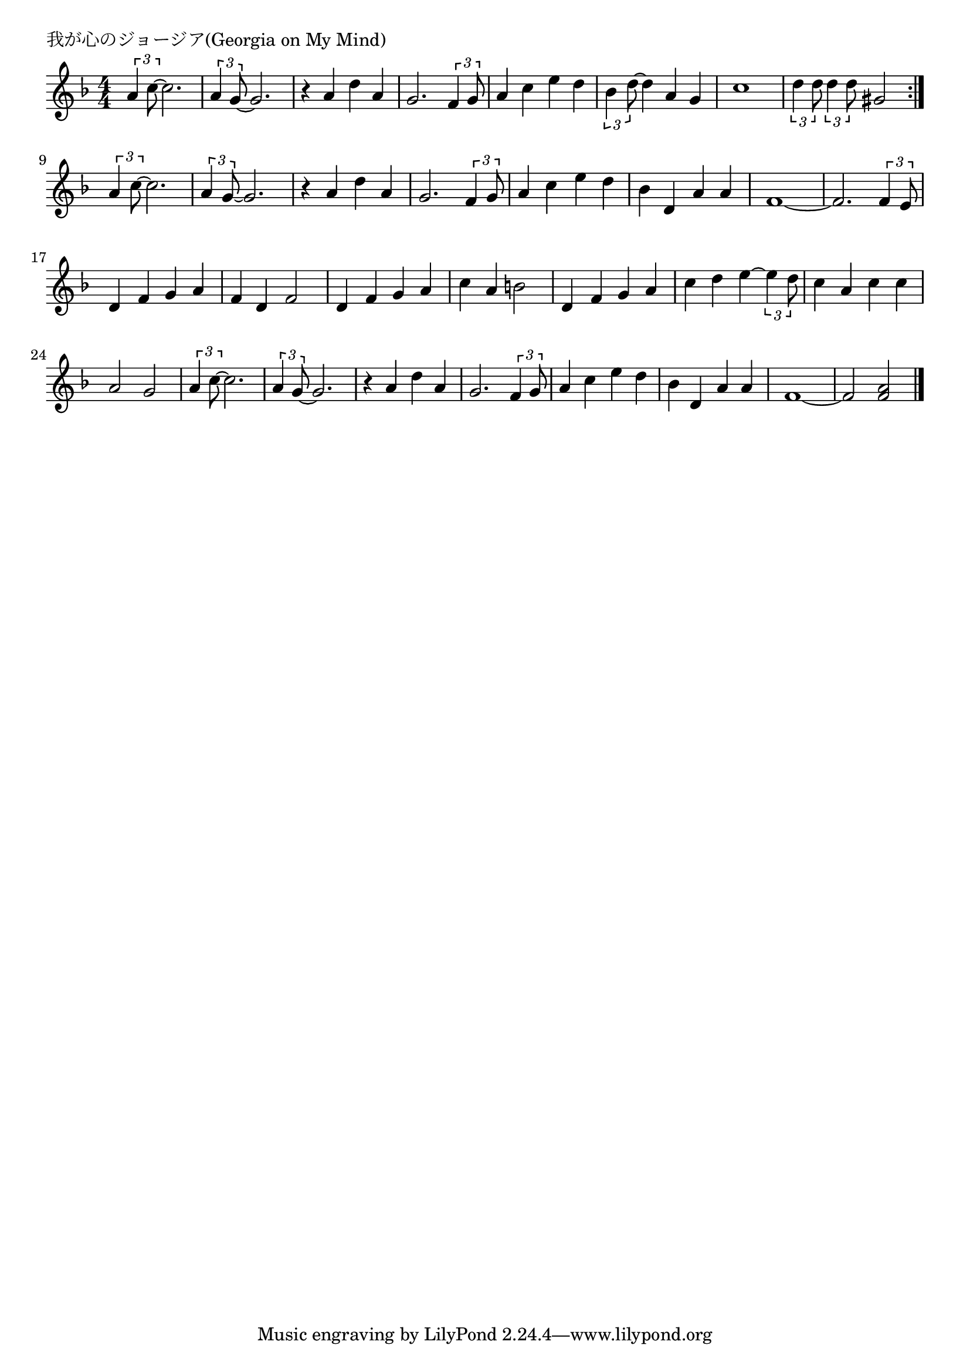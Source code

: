 \version "2.18.2"

% 我が心のジョージア(Georgia on My Mind)

\header {
piece = "我が心のジョージア(Georgia on My Mind)"
}

melody =
\relative c'' {
\key f \major
\time 4/4
\set Score.tempoHideNote = ##t
\tempo 4=100
\numericTimeSignature
%
\tuplet3/2{a4 c8~} c2. |
\tuplet3/2{a4 g8~} g2. 
r4 a d a |
g2. \tuplet3/2{f4 g8} |
a4 c e d |

\tuplet3/2{bes4 d8~} d4 a g |
c1 |
\tuplet3/2{d4 d8} \tuplet3/2{d4 d8} gis,2 |
\bar ":|."
\tuplet3/2{a4 c8~} c2. |
\tuplet3/2{a4 g8~} g2. 
r4 a d a |
g2. \tuplet3/2{f4 g8} |
a4 c e d |

bes4 d, a' a |
f1~ |
f2. \tuplet3/2{f4 e8} |
d4 f g a |
f d f2 |
d4 f g a |
c a b!2 |
d,4 f g a |
c d e4~\tuplet3/2{e4 d8} |
c4 a c c |
a2 g |

\tuplet3/2{a4 c8~} c2. |
\tuplet3/2{a4 g8~} g2. |
r4 a d a |
g2. \tuplet3/2{f4 g8} |
a4 c e d |
bes d, a' a |
f1~ |
f2 <f a> |



\bar "|."
}
\score {
<<
\chords {
\set noChordSymbol = ""
\set chordChanges=##t
%%

}
\new Staff {\melody}
>>
\layout {
line-width = #190
indent = 0\mm
}
\midi {}
}